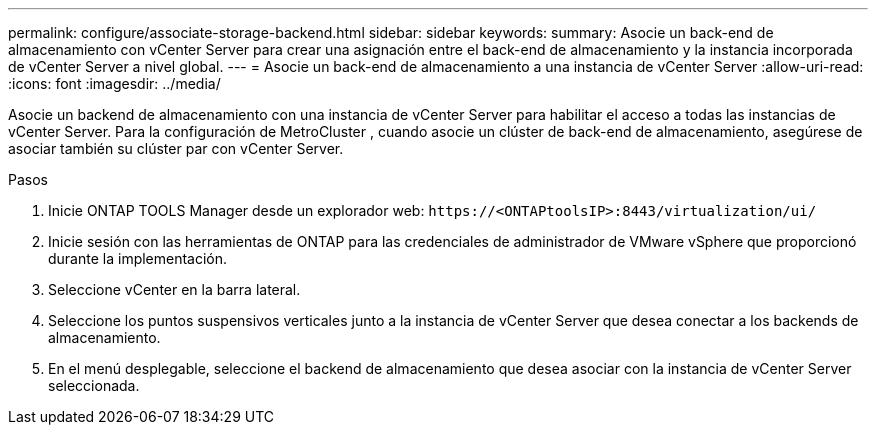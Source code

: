 ---
permalink: configure/associate-storage-backend.html 
sidebar: sidebar 
keywords:  
summary: Asocie un back-end de almacenamiento con vCenter Server para crear una asignación entre el back-end de almacenamiento y la instancia incorporada de vCenter Server a nivel global. 
---
= Asocie un back-end de almacenamiento a una instancia de vCenter Server
:allow-uri-read: 
:icons: font
:imagesdir: ../media/


[role="lead"]
Asocie un backend de almacenamiento con una instancia de vCenter Server para habilitar el acceso a todas las instancias de vCenter Server.  Para la configuración de MetroCluster , cuando asocie un clúster de back-end de almacenamiento, asegúrese de asociar también su clúster par con vCenter Server.

.Pasos
. Inicie ONTAP TOOLS Manager desde un explorador web: `\https://<ONTAPtoolsIP>:8443/virtualization/ui/`
. Inicie sesión con las herramientas de ONTAP para las credenciales de administrador de VMware vSphere que proporcionó durante la implementación.
. Seleccione vCenter en la barra lateral.
. Seleccione los puntos suspensivos verticales junto a la instancia de vCenter Server que desea conectar a los backends de almacenamiento.
. En el menú desplegable, seleccione el backend de almacenamiento que desea asociar con la instancia de vCenter Server seleccionada.

